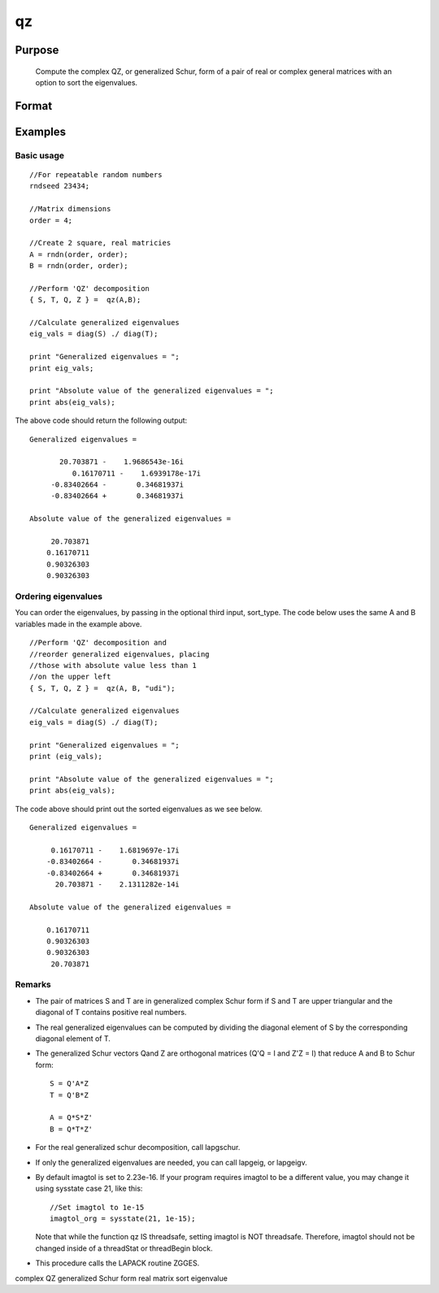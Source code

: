
qz
==============================================

Purpose
----------------

			Compute the complex QZ, or generalized Schur, form of a pair of real or complex general matrices with an option to sort the eigenvalues.

		

Format
----------------
.. function:: qz(A,  B, sort_type)

    :param A: real or complex general matrix
    :type A: NxN matrix

    :param B: real or complex general matrix
    :type B: NxN matrix

    :param sort_type: scalar or string specifying how to sort the eigenvalues. Options include:
        1"udi"Absolute value of the eigenvalue less than 1.0. (Unit disk inside)2"udo"Absolute value of the eigenvalue greater than or equal to 1.0. (Unit disk outside)3"lhp"Value of the real portion of the eigenvalue less than 0. (Left hand plane)4"rhp"Value of the real portion of the eigenvalue greater than 0. (Right hand plane)5"ref"Real eigenvalues first. (Complex portion less than imagtol see remarks section)6"cef"Complex eigenvalues first. (Complex portion greater than imagtol see remarks section)
        1
        "udi"
        Absolute value of the eigenvalue less than 1.0. (Unit disk inside)
        2
        "udo"
        Absolute value of the eigenvalue greater than or equal to 1.0. (Unit disk outside)
        3
        "lhp"
        Value of the real portion of the eigenvalue less than 0. (Left hand plane)
        4
        "rhp"
        Value of the real portion of the eigenvalue greater than 0. (Right hand plane)
        5
        "ref"
        Real eigenvalues first. (Complex portion less than imagtol see remarks section)
        6
        "cef"
        Complex eigenvalues first. (Complex portion greater than imagtol see remarks section)
    :type sort_type: Optional input

    :param 1: "udi"
        Absolute value of the eigenvalue less than 1.0. (Unit disk inside)
    :type 1: TODO

    :param 2: "udo"
        Absolute value of the eigenvalue greater than or equal to 1.0. (Unit disk outside)
    :type 2: TODO

    :param 3: "lhp"
        Value of the real portion of the eigenvalue less than 0. (Left hand plane)
    :type 3: TODO

    :param 4: "rhp"
        Value of the real portion of the eigenvalue greater than 0. (Right hand plane)
    :type 4: TODO

    :param 5: "ref"
        Real eigenvalues first. (Complex portion less than imagtol see remarks section)
    :type 5: TODO

    :param 6: "cef"
        Complex eigenvalues first. (Complex portion greater than imagtol see remarks section)
    :type 6: TODO

    :returns: S (*NxN matrix*), Schur form of  A

    :returns: T (*NxN matrix*), Schur form of  B

    :returns: Q (*NxN matrix*), left Schur vectors

    :returns: Z (*NxN matrix*), right Schur vectors

Examples
----------------

Basic usage
+++++++++++

::

    //For repeatable random numbers
    rndseed 23434;
    
    //Matrix dimensions
    order = 4;
    
    //Create 2 square, real matricies
    A = rndn(order, order);
    B = rndn(order, order);
    
    //Perform 'QZ' decomposition
    { S, T, Q, Z } =  qz(A,B);
    
    //Calculate generalized eigenvalues
    eig_vals = diag(S) ./ diag(T);
    
    print "Generalized eigenvalues = ";
    print eig_vals;
    
    print "Absolute value of the generalized eigenvalues = ";
    print abs(eig_vals);

The above code should return the following output:

::

    Generalized eigenvalues = 
    
    	   20.703871 -    1.9686543e-16i 
              0.16170711 -    1.6939178e-17i 
    	 -0.83402664 -       0.34681937i 
    	 -0.83402664 +       0.34681937i 
    
    Absolute value of the generalized eigenvalues = 
    
    	 20.703871 
    	0.16170711 
    	0.90326303 
    	0.90326303

Ordering eigenvalues
++++++++++++++++++++

You can order the eigenvalues, by passing in the optional third input, sort_type. The code below uses the same A and B variables made in the example above.

::

    //Perform 'QZ' decomposition and
    //reorder generalized eigenvalues, placing
    //those with absolute value less than 1
    //on the upper left
    { S, T, Q, Z } =  qz(A, B, "udi");
    
    //Calculate generalized eigenvalues
    eig_vals = diag(S) ./ diag(T);
    
    print "Generalized eigenvalues = ";
    print (eig_vals);
    
    print "Absolute value of the generalized eigenvalues = ";
    print abs(eig_vals);

The code above should print out the sorted eigenvalues as we see below.

::

    Generalized eigenvalues = 
    
    	 0.16170711 -    1.6819697e-17i 
    	-0.83402664 -       0.34681937i 
    	-0.83402664 +       0.34681937i 
    	  20.703871 -    2.1311282e-14i 
    
    Absolute value of the generalized eigenvalues = 
    
    	0.16170711 
    	0.90326303 
    	0.90326303 
    	 20.703871

Remarks
+++++++

-  The pair of matrices S and T are in generalized complex Schur form if
   S and T are upper triangular and the diagonal of T contains positive
   real numbers.

-  The real generalized eigenvalues can be computed by dividing the
   diagonal element of S by the corresponding diagonal element of T.

-  The generalized Schur vectors Qand Z are orthogonal matrices (Q'Q = I
   and Z'Z = I) that reduce A and B to Schur form:

   ::

          S = Q'A*Z
          T = Q'B*Z

          A = Q*S*Z'
          B = Q*T*Z'      

-  For the real generalized schur decomposition, call lapgschur.

-  If only the generalized eigenvalues are needed, you can call lapgeig,
   or lapgeigv.

-  By default imagtol is set to 2.23e-16. If your program requires
   imagtol to be a different value, you may change it using sysstate
   case 21, like this:

   ::

          //Set imagtol to 1e-15   
          imagtol_org = sysstate(21, 1e-15);

   Note that while the function qz IS threadsafe, setting imagtol is NOT
   threadsafe. Therefore, imagtol should not be changed inside of a
   threadStat or threadBegin block.

-  This procedure calls the LAPACK routine ZGGES.

complex QZ generalized Schur form real matrix sort eigenvalue
